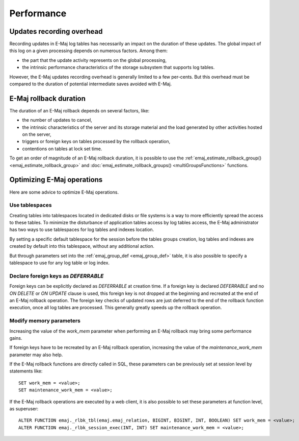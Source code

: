 Performance
===========

Updates recording overhead
--------------------------

Recording updates in E-Maj log tables has necessarily an impact on the duration of these updates. The global impact of this log on a given processing depends on numerous factors. Among them:

* the part that the update activity represents on the global processing,
* the intrinsic performance characteristics of the storage subsystem that supports log tables.

However, the E-Maj updates recording overhead is generally limited to a few per-cents. But this overhead must be compared to the duration of potential intermediate saves avoided with E-Maj. 

E-Maj rollback duration
-----------------------

The duration of an E-Maj rollback depends on several factors, like:

* the number of updates to cancel,
* the intrinsic characteristics of the server and its storage material and the load generated by other activities hosted on the server,
* triggers or foreign keys on tables processed by the rollback operation,
* contentions on tables at lock set time.

To get an order of magnitude of an E-Maj rollback duration, it is possible to use the :ref:`emaj_estimate_rollback_group() <emaj_estimate_rollback_group>` and :doc:`emaj_estimate_rollback_groups() <multiGroupsFunctions>` functions.

Optimizing E-Maj operations
---------------------------

Here are some advice to optimize E-Maj operations.

Use tablespaces
^^^^^^^^^^^^^^^

Creating tables into tablespaces located in dedicated disks or file systems is a way to more efficiently spread the access to these tables. To minimize the disturbance of application tables access by log tables access, the E-Maj administrator has two ways to use tablespaces for log tables and indexes location.

By setting a specific default tablespace for the session before the tables groups creation, log tables and indexes are created by default into this tablespace, without any additional action.

But through parameters set into the :ref:`emaj_group_def <emaj_group_def>` table, it is also possible to specify a tablespace to use for any log table or log index.

Declare foreign keys as *DEFERRABLE* 
^^^^^^^^^^^^^^^^^^^^^^^^^^^^^^^^^^^^

Foreign keys can be explicitly declared as *DEFERRABLE* at creation time. If a foreign key is declared *DEFERRABLE* and no *ON DELETE* or *ON UPDATE* clause is used, this foreign key is not dropped at the beginning and recreated at the end of an E-Maj rollback operation. The foreign key checks of updated rows are just deferred to the end of the rollback function execution, once all log tables are processed. This generally greatly speeds up the rollback operation.

Modify memory parameters
^^^^^^^^^^^^^^^^^^^^^^^^

Increasing the value of the *work_mem* parameter when performing an E-Maj rollback may bring some performance gains.

If foreign keys have to be recreated by an E-Maj rollback operation, increasing the value of the *maintenance_work_mem* parameter may also help.

If the E-Maj rollback functions are directly called in SQL, these parameters can be previously set at session level by statements like::

   SET work_mem = <value>;
   SET maintenance_work_mem = <value>;

If the E-Maj rollback operations are executed by a web client, it is also possible to set these parameters at function level, as superuser::

   ALTER FUNCTION emaj._rlbk_tbl(emaj.emaj_relation, BIGINT, BIGINT, INT, BOOLEAN) SET work_mem = <value>;
   ALTER FUNCTION emaj._rlbk_session_exec(INT, INT) SET maintenance_work_mem = <value>;
